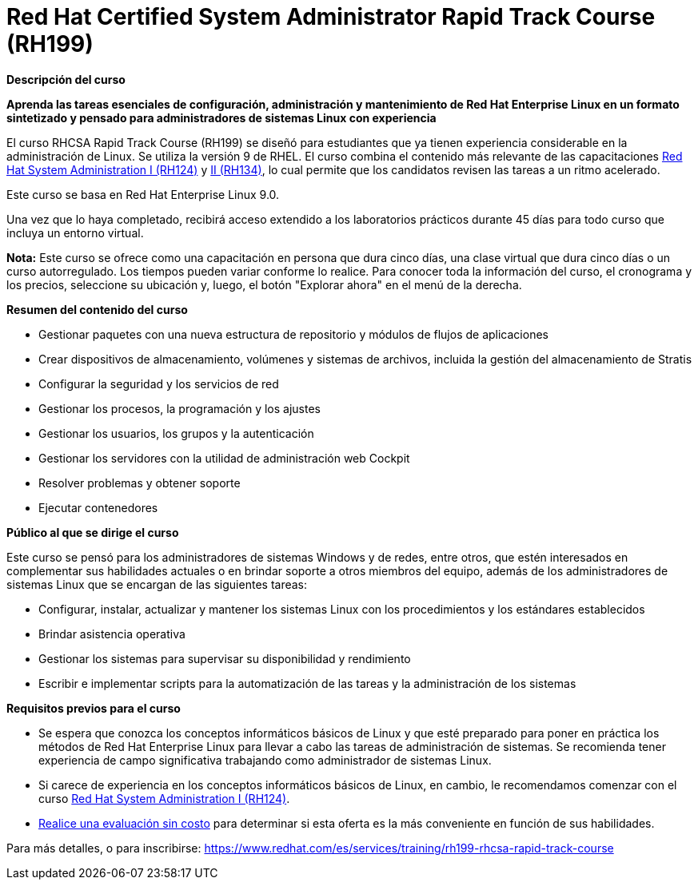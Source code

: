 // Este archivo se mantiene ejecutando scripts/refresh-training.py script

= Red Hat Certified System Administrator Rapid Track Course (RH199)

[.big]#*Descripción del curso*#

*Aprenda las tareas esenciales de configuración, administración y mantenimiento de Red Hat Enterprise Linux en un formato sintetizado y pensado para administradores de sistemas Linux con experiencia*

El curso RHCSA Rapid Track Course (RH199) se diseñó para estudiantes que ya tienen experiencia considerable en la administración de Linux. Se utiliza la versión 9 de RHEL. El curso combina el contenido más relevante de las capacitaciones https://www.redhat.com/es/services/training/rh124-red-hat-system-administration-i[Red Hat System Administration I (RH124)] y https://www.redhat.com/es/services/training/rh134-red-hat-system-administration-ii[II (RH134)], lo cual permite que los candidatos revisen las tareas a un ritmo acelerado.

Este curso se basa en Red Hat Enterprise Linux 9.0.

Una vez que lo haya completado, recibirá acceso extendido a los laboratorios prácticos durante 45 días para todo curso que incluya un entorno virtual.

*Nota:* Este curso se ofrece como una capacitación en persona que dura cinco días, una clase virtual que dura cinco días o un curso autorregulado. Los tiempos pueden variar conforme lo realice. Para conocer toda la información del curso, el cronograma y los precios, seleccione su ubicación y, luego, el botón "Explorar ahora" en el menú de la derecha.

[.big]#*Resumen del contenido del curso*#

* Gestionar paquetes con una nueva estructura de repositorio y módulos de flujos de aplicaciones
* Crear dispositivos de almacenamiento, volúmenes y sistemas de archivos, incluida la gestión del almacenamiento de Stratis
* Configurar la seguridad y los servicios de red
* Gestionar los procesos, la programación y los ajustes
* Gestionar los usuarios, los grupos y la autenticación
* Gestionar los servidores con la utilidad de administración web Cockpit
* Resolver problemas y obtener soporte
* Ejecutar contenedores 

[.big]#*Público al que se dirige el curso*#

Este curso se pensó para los administradores de sistemas Windows y de redes, entre otros, que estén interesados en complementar sus habilidades actuales o en brindar soporte a otros miembros del equipo, además de los administradores de sistemas Linux que se encargan de las siguientes tareas:

* Configurar, instalar, actualizar y mantener los sistemas Linux con los procedimientos y los estándares establecidos
* Brindar asistencia operativa
* Gestionar los sistemas para supervisar su disponibilidad y rendimiento
* Escribir e implementar scripts para la automatización de las tareas y la administración de los sistemas

[.big]#*Requisitos previos para el curso*#

* Se espera que conozca los conceptos informáticos básicos de Linux y que esté preparado para poner en práctica los métodos de Red Hat Enterprise Linux para llevar a cabo las tareas de administración de sistemas. Se recomienda tener experiencia de campo significativa trabajando como administrador de sistemas Linux.
* Si carece de experiencia en los conceptos informáticos básicos de Linux, en cambio, le recomendamos comenzar con el curso https://www.redhat.com/es/services/training/rh124-red-hat-system-administration-i[Red Hat System Administration I (RH124)].
* https://skills.ole.redhat.com/[Realice una evaluación sin costo] para determinar si esta oferta es la más conveniente en función de sus habilidades.

Para más detalles, o para inscribirse:
https://www.redhat.com/es/services/training/rh199-rhcsa-rapid-track-course
